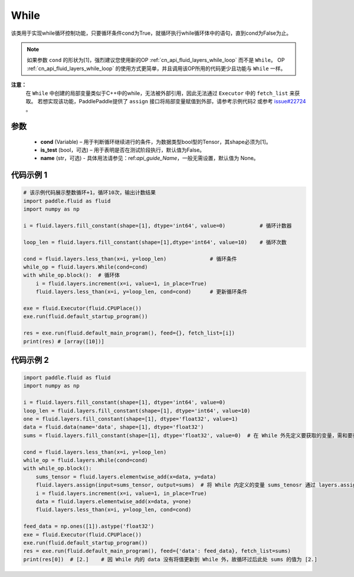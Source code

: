 .. _cn_api_fluid_layers_While:

While
-------------------------------


.. py:class:: paddle.fluid.layers.While (cond, is_test=False, name=None)





该类用于实现while循环控制功能，只要循环条件cond为True，就循环执行while循环体中的语句，直到cond为False为止。

.. note::
    如果参数 ``cond`` 的形状为[1]，强烈建议您使用新的OP :ref:`cn_api_fluid_layers_while_loop` 而不是 ``While``。
    OP :ref:`cn_api_fluid_layers_while_loop` 的使用方式更简单，并且调用该OP所用的代码更少且功能与 ``While`` 一样。

**注意：**
    在 ``While`` 中创建的局部变量类似于C++中的while，无法被外部引用，因此无法通过 ``Executor`` 中的 ``fetch_list`` 来获取。
    若想实现该功能，PaddlePaddle提供了 ``assign`` 接口将局部变量赋值到外部，请参考示例代码2 或参考 `issue#22724 <https://github.com/PaddlePaddle/Paddle/issues/22724>`_ 。

参数
::::::::::::

    - **cond** (Variable) – 用于判断循环继续进行的条件，为数据类型bool型的Tensor，其shape必须为[1]。
    - **is_test** (bool，可选) – 用于表明是否在测试阶段执行，默认值为False。
    - **name** (str，可选) - 具体用法请参见：ref:`api_guide_Name`，一般无需设置，默认值为 None。

代码示例 1
::::::::::::

.. code-block:: python

    # 该示例代码展示整数循环+1，循环10次，输出计数结果
    import paddle.fluid as fluid
    import numpy as np

    i = fluid.layers.fill_constant(shape=[1], dtype='int64', value=0)           # 循环计数器
    
    loop_len = fluid.layers.fill_constant(shape=[1],dtype='int64', value=10)    # 循环次数

    cond = fluid.layers.less_than(x=i, y=loop_len)              # 循环条件   
    while_op = fluid.layers.While(cond=cond)
    with while_op.block():  # 循环体
        i = fluid.layers.increment(x=i, value=1, in_place=True)
        fluid.layers.less_than(x=i, y=loop_len, cond=cond)      # 更新循环条件

    exe = fluid.Executor(fluid.CPUPlace())
    exe.run(fluid.default_startup_program())

    res = exe.run(fluid.default_main_program(), feed={}, fetch_list=[i])
    print(res) # [array([10])]


代码示例 2
::::::::::::

.. code-block:: python

    import paddle.fluid as fluid
    import numpy as np

    i = fluid.layers.fill_constant(shape=[1], dtype='int64', value=0)
    loop_len = fluid.layers.fill_constant(shape=[1], dtype='int64', value=10)
    one = fluid.layers.fill_constant(shape=[1], dtype='float32', value=1)
    data = fluid.data(name='data', shape=[1], dtype='float32')
    sums = fluid.layers.fill_constant(shape=[1], dtype='float32', value=0)  # 在 While 外先定义要获取的变量，需和要获取的 While 内部的变量名称不同

    cond = fluid.layers.less_than(x=i, y=loop_len)
    while_op = fluid.layers.While(cond=cond)
    with while_op.block():
        sums_tensor = fluid.layers.elementwise_add(x=data, y=data)
        fluid.layers.assign(input=sums_tensor, output=sums)  # 将 While 内定义的变量 sums_tenosr 通过 layers.assign 更新至 While 外的变量 sums 中
        i = fluid.layers.increment(x=i, value=1, in_place=True)
        data = fluid.layers.elementwise_add(x=data, y=one)
        fluid.layers.less_than(x=i, y=loop_len, cond=cond)

    feed_data = np.ones([1]).astype('float32')
    exe = fluid.Executor(fluid.CPUPlace())
    exe.run(fluid.default_startup_program())
    res = exe.run(fluid.default_main_program(), feed={'data': feed_data}, fetch_list=sums)
    print(res[0])  # [2.]    # 因 While 内的 data 没有将值更新到 While 外，故循环过后此处 sums 的值为 [2.]










